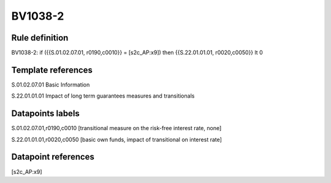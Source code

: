 ========
BV1038-2
========

Rule definition
---------------

BV1038-2: if ({{S.01.02.07.01, r0190,c0010}} = [s2c_AP:x9]) then {{S.22.01.01.01, r0020,c0050}} lt 0


Template references
-------------------

S.01.02.07.01 Basic Information

S.22.01.01.01 Impact of long term guarantees measures and transitionals


Datapoints labels
-----------------

S.01.02.07.01,r0190,c0010 [transitional measure on the risk-free interest rate, none]

S.22.01.01.01,r0020,c0050 [basic own funds, impact of transitional on interest rate]



Datapoint references
--------------------

[s2c_AP:x9]